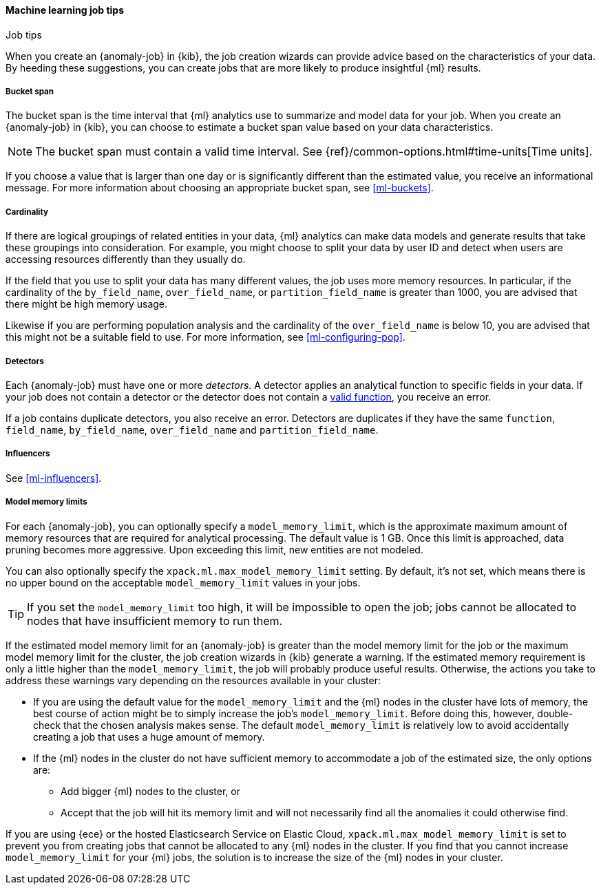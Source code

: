 [role="xpack"]
[[job-tips]]
==== Machine learning job tips
++++
<titleabbrev>Job tips</titleabbrev>
++++

When you create an {anomaly-job} in {kib}, the job creation wizards can
provide advice based on the characteristics of your data. By heeding these
suggestions, you can create jobs that are more likely to produce insightful {ml}
results.

[[bucket-span]]
===== Bucket span

The bucket span is the time interval that {ml} analytics use to summarize and
model data for your job. When you create an {anomaly-job} in {kib}, you can
choose to estimate a bucket span value based on your data characteristics. 

NOTE: The bucket span must contain a valid time interval. See
{ref}/common-options.html#time-units[Time units].

If you choose a value that is larger than one day or is significantly different 
than the estimated value, you receive an informational message. For more 
information about choosing an appropriate bucket span, see <<ml-buckets>>.

[[cardinality]]
===== Cardinality

If there are logical groupings of related entities in your data, {ml} analytics
can make data models and generate results that take these groupings into
consideration. For example, you might choose to split your data by user ID and
detect when users are accessing resources differently than they usually do.

If the field that you use to split your data has many different values, the
job uses more memory resources. In particular, if the cardinality of the
`by_field_name`, `over_field_name`, or `partition_field_name` is greater than 
1000, you are advised that there might be high memory usage. 

Likewise if you are performing population analysis and the cardinality of the
`over_field_name` is below 10, you are advised that this might not be a suitable
field to use. For more information, see <<ml-configuring-pop>>.

[[detectors]]
===== Detectors

Each {anomaly-job} must have one or more _detectors_. A detector applies an
analytical function to specific fields in your data. If your job does not
contain a  detector or the detector does not contain a 
<<ml-functions,valid function>>, you receive an error.

If a job contains duplicate detectors, you also receive an error. Detectors are 
duplicates if they have the same `function`, `field_name`, `by_field_name`, 
`over_field_name` and `partition_field_name`. 

[[influencers]]
===== Influencers

See <<ml-influencers>>.

[[model-memory-limits]]
===== Model memory limits

For each {anomaly-job}, you can optionally specify a `model_memory_limit`, which
is the approximate maximum amount of memory resources that are required for
analytical processing. The default value is 1 GB. Once this limit is approached,
data pruning becomes more aggressive. Upon exceeding this limit, new entities
are not modeled. 

You can also optionally specify the `xpack.ml.max_model_memory_limit` setting. 
By default, it's not set, which means there is no upper bound on the acceptable 
`model_memory_limit` values in your jobs. 

TIP: If you set the `model_memory_limit` too high, it will be impossible to open 
the job; jobs cannot be allocated to nodes that have insufficient memory to run 
them.

If the estimated model memory limit for an {anomaly-job} is greater than the
model memory limit for the job or the maximum model memory limit for the cluster,
the job creation wizards in {kib} generate a warning. If the estimated memory 
requirement is only a little higher than the `model_memory_limit`, the job will 
probably produce useful results. Otherwise, the actions you take to address 
these warnings vary depending on the resources available in your cluster:

* If you are using the default value for the `model_memory_limit` and the {ml} 
nodes in the cluster have lots of memory, the best course of action might be to 
simply increase the job's `model_memory_limit`. Before doing this, however, 
double-check that the chosen analysis makes sense. The default 
`model_memory_limit` is relatively low to avoid accidentally creating a job that 
uses a huge amount of memory.
* If the {ml} nodes in the cluster do not have sufficient memory to accommodate 
a job of the estimated size, the only options are:
** Add bigger {ml} nodes to the cluster, or 
** Accept that the job will hit its memory limit and will not necessarily find 
all the anomalies it could otherwise find.

If you are using {ece} or the hosted Elasticsearch Service on Elastic Cloud, 
`xpack.ml.max_model_memory_limit` is set to prevent you from creating jobs 
that cannot be allocated to any {ml} nodes in the cluster. If you find that you 
cannot increase `model_memory_limit` for your {ml} jobs, the solution is to 
increase the size of the {ml} nodes in your cluster.